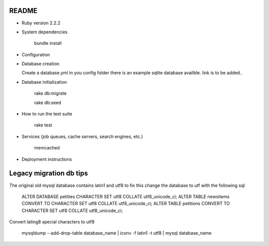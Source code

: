 README
======

* Ruby version 2.2.2

* System dependencies

    bundle install

* Configuration


* Database creation

  Create a database.yml in you config folder
  there is an example sqlite database availble.
  link is to be added..

* Database initialization

    rake db:migrate
    
    rake db:seed

* How to run the test suite

    rake test

* Services (job queues, cache servers, search engines, etc.)

    memcached

* Deployment instructions


Legacy migration db tips
========================

The original old mysql database contains latin1 and utf8 to fix this
change the database to utf with the following sql

    ALTER DATABASE petities CHARACTER SET utf8 COLLATE utf8_unicode_ci;
    ALTER TABLE newsitems CONVERT TO CHARACTER SET utf8 COLLATE utf8_unicode_ci;
    ALTER TABLE petitions CONVERT TO CHARACTER SET utf8 COLLATE utf8_unicode_ci;

Convert lating8 special characters to utf8

    mysqldump --add-drop-table database_name | iconv -f latin1 -t utf8 | mysql database_name

